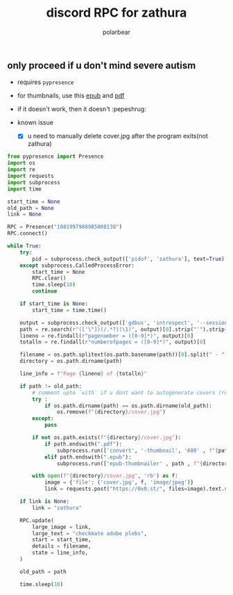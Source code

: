 #+TITLE: discord RPC for zathura
#+AUTHOR: polarbear
#+EMAIL: 71zenith@proton.me

[[file:preview.png]]

** only proceed if u don't mind severe autism

- requires =pypresence=
- for thumbnails, use this [[https://github.com/marianosimone/epub-thumbnailer][epub]] and [[https://imagemagick.org/index.php][pdf]]
- if it doesn't work, then it doesn't :pepeshrug:

- known issue
  - [X] u need to manually delete cover.jpg after the program exits(not zathura)

#+begin_src python :tangle main.py :shebang "#!/usr/bin/env python3"
from pypresence import Presence
import os
import re
import requests
import subprocess
import time

start_time = None
old_path = None
link = None

RPC = Presence("1081997908985008138")
RPC.connect()

while True:
    try:
        pid = subprocess.check_output(['pidof', 'zathura'], text=True).split()[0]
    except subprocess.CalledProcessError:
        start_time = None
        RPC.clear()
        time.sleep(10)
        continue

    if start_time is None:
        start_time = time.time()

    output = subprocess.check_output(['gdbus', 'introspect', '--session', '--dest', f'org.pwmt.zathura.PID-{pid}', '--object-path', '/org/pwmt/zathura', '-p'], text=True)
    path = re.search(r"(['\"])(/.*?)(\1)", output)[0].strip("'").strip('"')
    lineno = re.findall(r"pagenumber = ([0-9]*)", output)[0]
    totalln = re.findall(r"numberofpages = ([0-9]*)", output)[0]

    filename = os.path.splitext(os.path.basename(path))[0].split(" - ")[0]
    directory = os.path.dirname(path)

    line_info = f"Page {lineno} of {totalln}"

    if path != old_path:
        # comment upto `with` if u dont want to autogenerate covers (requires imagemagick, ghostscript, epub-thumbnailer)
        try :
            if os.path.dirname(path) == os.path.dirname(old_path):
                os.remove(f"{directory}/cover.jpg")
        except:
            pass

        if not os.path.exists(f"{directory}/cover.jpg"):
            if path.endswith(".pdf"):
                subprocess.run(['convert', '-thumbnail', '600' , f"{path}[0]", f"{directory}/cover.jpg"], stderr = subprocess.PIPE)
            elif path.endswith(".epub"):
                subprocess.run(['epub-thumbnailer' , path , f"{directory}/cover.jpg" , '600'], stderr = subprocess.PIPE)

        with open(f"{directory}/cover.jpg", 'rb') as f:
            image = {'file': ('cover.jpg', f, 'image/jpeg')}
            link = requests.post("https://0x0.st/", files=image).text.strip()

    if link is None:
        link = "zathura"

    RPC.update(
        large_image = link,
        large_text = "checkmate adobe plebs",
        start = start_time,
        details = filename,
        state = line_info,
    )

    old_path = path

    time.sleep(10)
#+end_src
